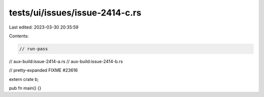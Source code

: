 tests/ui/issues/issue-2414-c.rs
===============================

Last edited: 2023-03-30 20:35:59

Contents:

.. code-block:: rs

    // run-pass
// aux-build:issue-2414-a.rs
// aux-build:issue-2414-b.rs

// pretty-expanded FIXME #23616

extern crate b;

pub fn main() {}


